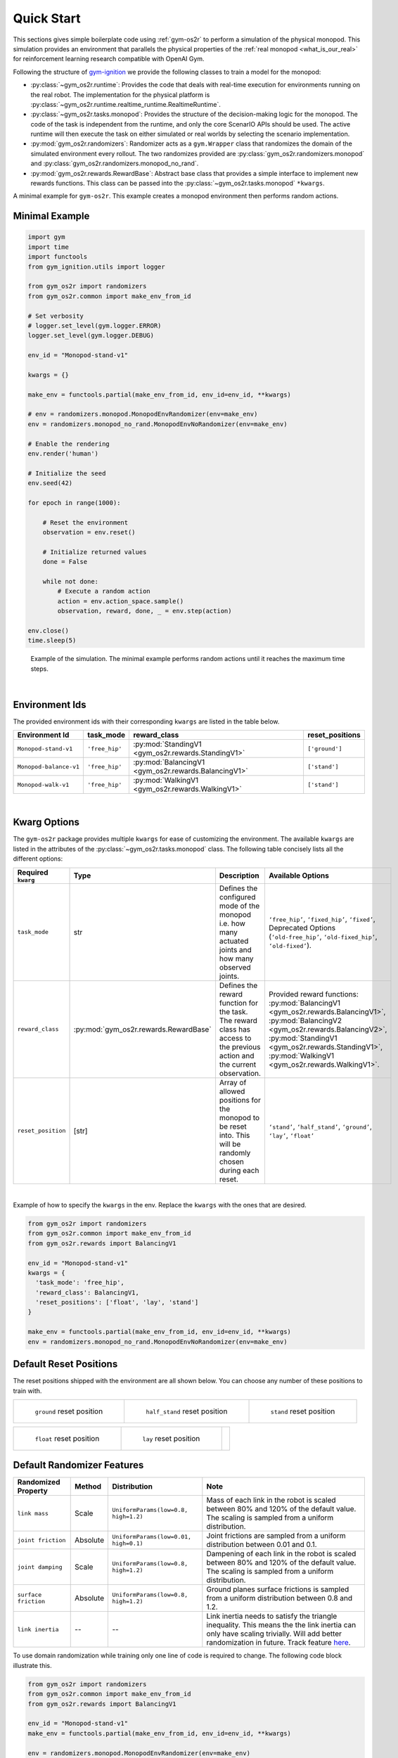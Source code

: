 .. _sim_quick_start:

Quick Start
===========

This sections gives simple boilerplate code using :ref:`gym-os2r` to perform a simulation
of the physical monopod. This simulation provides an environment that parallels the physical
properties of the :ref:`real monopod <what_is_our_real>` for reinforcement learning
research compatible with OpenAI Gym.

Following the structure of `gym-ignition <https://robotology.github.io/gym-ignition>`_ we provide
the following classes to train a model for the monopod:

- :py:class:`~gym_os2r.runtime`: Provides the code that deals with real-time execution for
  environments running on the real robot. The implementation for the physical platform is
  :py:class:`~gym_os2r.runtime.realtime_runtime.RealtimeRuntime`.

- :py:class:`~gym_os2r.tasks.monopod`: Provides the structure of the decision-making logic
  for the monopod. The code of the task is independent from the runtime, and only the core
  ScenarIO APIs should be used. The active runtime will then execute the task on either
  simulated or real worlds by selecting the scenario implementation.

- :py:mod:`gym_os2r.randomizers`: Randomizer acts as a ``gym.Wrapper`` class that randomizes the domain of
  the simulated environment every rollout. The two randomizes provided are :py:class:`gym_os2r.randomizers.monopod`
  and :py:class:`gym_os2r.randomizers.monopod_no_rand`.

- :py:mod:`gym_os2r.rewards.RewardBase`: Abstract base class that provides a simple interface to implement
  new rewards functions. This class can be passed into the :py:class:`~gym_os2r.tasks.monopod` ``*kwargs``.

A minimal example for ``gym-os2r``. This example creates a monopod environment then
performs random actions.

Minimal Example
---------------

.. code-block:: python

  import gym
  import time
  import functools
  from gym_ignition.utils import logger

  from gym_os2r import randomizers
  from gym_os2r.common import make_env_from_id

  # Set verbosity
  # logger.set_level(gym.logger.ERROR)
  logger.set_level(gym.logger.DEBUG)

  env_id = "Monopod-stand-v1"

  kwargs = {}

  make_env = functools.partial(make_env_from_id, env_id=env_id, **kwargs)

  # env = randomizers.monopod.MonopodEnvRandomizer(env=make_env)
  env = randomizers.monopod_no_rand.MonopodEnvNoRandomizer(env=make_env)

  # Enable the rendering
  env.render('human')

  # Initialize the seed
  env.seed(42)

  for epoch in range(1000):

      # Reset the environment
      observation = env.reset()

      # Initialize returned values
      done = False

      while not done:
          # Execute a random action
          action = env.action_space.sample()
          observation, reward, done, _ = env.step(action)

  env.close()
  time.sleep(5)

.. figure:: media/random_action.gif
  :figclass: margin
  :alt: Minimal Example
  :name: fig:minimal_example

  Example of the simulation. The minimal example performs random actions until it
  reaches the maximum time steps.

|

Environment Ids
---------------

The provided environment ids with their corresponding ``kwargs`` are listed in the table below.

+----------------------------------------------+-----------------+-------------------------------------------------------+------------------+
| Environment Id                               | task_mode       | reward_class                                          | reset_positions  |
+==============================================+=================+=======================================================+==================+
| ``Monopod-stand-v1``                         | ``'free_hip'``  | :py:mod:`StandingV1 <gym_os2r.rewards.StandingV1>`    | ``['ground']``   |
+----------------------------------------------+-----------------+-------------------------------------------------------+------------------+
| ``Monopod-balance-v1``                       | ``'free_hip'``  | :py:mod:`BalancingV1 <gym_os2r.rewards.BalancingV1>`  | ``['stand']``    |
+----------------------------------------------+-----------------+-------------------------------------------------------+------------------+
| ``Monopod-walk-v1``                          | ``'free_hip'``  | :py:mod:`WalkingV1 <gym_os2r.rewards.WalkingV1>`      | ``['stand']``    |
+----------------------------------------------+-----------------+-------------------------------------------------------+------------------+

|

Kwarg Options
-------------

The ``gym-os2r`` package provides multiple ``kwargs`` for ease of customizing the
environment. The available ``kwargs`` are listed in the attributes of the
:py:class:`~gym_os2r.tasks.monopod` class. The following table concisely lists all the
different options:

+----------------------+----------------------------------------+----------------------------------------------------------------------------------------------------------------------------+-------------------------------------------------------------------------------------------------------------------------------------------------------------------------------------------------------------------------------------------------+
| Required ``kwarg``   | Type                                   | Description                                                                                                                | Available Options                                                                                                                                                                                                                               |
+======================+========================================+============================================================================================================================+=================================================================================================================================================================================================================================================+
| ``task_mode``        | str                                    | Defines the configured mode of the monopod i.e. how many actuated joints and how many observed joints.                     | ``‘free_hip’``, ``‘fixed_hip’``, ``‘fixed’``, Deprecated Options (``‘old-free_hip’``, ``‘old-fixed_hip’``, ``‘old-fixed’``).                                                                                                                    |
+----------------------+----------------------------------------+----------------------------------------------------------------------------------------------------------------------------+-------------------------------------------------------------------------------------------------------------------------------------------------------------------------------------------------------------------------------------------------+
| ``reward_class``     | :py:mod:`gym_os2r.rewards.RewardBase`  | Defines the reward function for the task. The reward class has access to the previous action and the current observation.  | Provided reward functions: :py:mod:`BalancingV1 <gym_os2r.rewards.BalancingV1>`, :py:mod:`BalancingV2 <gym_os2r.rewards.BalancingV2>`, :py:mod:`StandingV1 <gym_os2r.rewards.StandingV1>`, :py:mod:`WalkingV1 <gym_os2r.rewards.WalkingV1>`.    |
+----------------------+----------------------------------------+----------------------------------------------------------------------------------------------------------------------------+-------------------------------------------------------------------------------------------------------------------------------------------------------------------------------------------------------------------------------------------------+
| ``reset_position``   | [str]                                  | Array of allowed positions for the monopod to be reset into. This will be randomly chosen during each reset.               | ``‘stand’``, ``‘half_stand’``, ``‘ground’``, ``‘lay’``, ``‘float’``                                                                                                                                                                             |
+----------------------+----------------------------------------+----------------------------------------------------------------------------------------------------------------------------+-------------------------------------------------------------------------------------------------------------------------------------------------------------------------------------------------------------------------------------------------+

|

Example of how to specify the ``kwargs`` in the env. Replace the ``kwargs`` with the
ones that are desired.

.. code-block:: python

  from gym_os2r import randomizers
  from gym_os2r.common import make_env_from_id
  from gym_os2r.rewards import BalancingV1

  env_id = "Monopod-stand-v1"
  kwargs = {
    'task_mode': 'free_hip',
    'reward_class': BalancingV1,
    'reset_positions': ['float', 'lay', 'stand']
  }

  make_env = functools.partial(make_env_from_id, env_id=env_id, **kwargs)
  env = randomizers.monopod_no_rand.MonopodEnvNoRandomizer(env=make_env)


Default Reset Positions
-----------------------

The reset positions shipped with the environment are all shown below. You can
choose any number of these positions to train with.

.. list-table::

  * - .. figure:: media/reset_positions/ground.gif

        ``ground`` reset position

    - .. figure:: media/reset_positions/half_stand.gif

        ``half_stand`` reset position

    - .. figure:: media/reset_positions/stand.gif

        ``stand`` reset position

.. list-table::

  * - .. figure:: media/reset_positions/float.gif

        ``float`` reset position

    - .. figure:: media/reset_positions/lay.gif

        ``lay`` reset position

    -

Default Randomizer Features
---------------------------

+----------------------+-----------+---------------------------------------+----------------------------------------------------------------------------------------------------------------------------------------------------------------------------------------------------------------------------------------------------+
| Randomized Property  | Method    | Distribution                          | Note                                                                                                                                                                                                                                               |
+======================+===========+=======================================+====================================================================================================================================================================================================================================================+
| ``link mass``        | Scale     | ``UniformParams(low=0.8, high=1.2)``  | Mass of each link in the robot is scaled between 80% and 120% of the default value. The scaling is sampled from a uniform distribution.                                                                                                            |
+----------------------+-----------+---------------------------------------+----------------------------------------------------------------------------------------------------------------------------------------------------------------------------------------------------------------------------------------------------+
| ``joint friction``   | Absolute  | ``UniformParams(low=0.01, high=0.1)`` | Joint frictions are sampled from a uniform distribution between 0.01 and 0.1.                                                                                                                                                                      |
+----------------------+-----------+---------------------------------------+----------------------------------------------------------------------------------------------------------------------------------------------------------------------------------------------------------------------------------------------------+
| ``joint damping``    | Scale     | ``UniformParams(low=0.8, high=1.2)``  | Dampening of each link in the robot is scaled between 80% and 120% of the default value. The scaling is sampled from a uniform distribution.                                                                                                       |
+----------------------+-----------+---------------------------------------+----------------------------------------------------------------------------------------------------------------------------------------------------------------------------------------------------------------------------------------------------+
| ``surface friction`` | Absolute  | ``UniformParams(low=0.8, high=1.2)``  | Ground planes surface frictions is sampled from a uniform distribution between 0.8 and 1.2.                                                                                                                                                        |
+----------------------+-----------+---------------------------------------+----------------------------------------------------------------------------------------------------------------------------------------------------------------------------------------------------------------------------------------------------+
| ``link inertia``     | --        | --                                    | Link inertia needs to satisfy the triangle inequality. This means the the link inertia can only have scaling trivially. Will add better randomization in future. Track feature `here <https://github.com/robotology/gym-ignition/issues/218>`_\ .  |
+----------------------+-----------+---------------------------------------+----------------------------------------------------------------------------------------------------------------------------------------------------------------------------------------------------------------------------------------------------+

To use domain randomization while training only one line of code is required to change. The following code block illustrate this.

.. code-block:: python

  from gym_os2r import randomizers
  from gym_os2r.common import make_env_from_id
  from gym_os2r.rewards import BalancingV1

  env_id = "Monopod-stand-v1"
  make_env = functools.partial(make_env_from_id, env_id=env_id, **kwargs)

  env = randomizers.monopod.MonopodEnvRandomizer(env=make_env)


Advanced Features
#################

This section explains how to work with the more advanced features ``gym-os2r``
has to offer. Many of these features are still in developed and have not been
extensively tested. If you encountered any issues or questions while using our
package please provide feedback or suggestions. 

Custom Reward Class
-------------------

Example of how to creating a custom reward function. This reward will
simply read the angle of the boom relative to the ground and check if it is between some bounds
if it is between the bounds the reward equals one, otherwise zero. This reward function can then be
injected into a training environment using the ``kwargs``. This provides an abstracted approach to
reward functions making development of new control algorithms for the monopod easier.

.. code-block:: python

  from gym_os2r.rewards import RewardBase
  from gym_os2r.reward.rewards_utils import tolerance

  # Example custom Reward
  class CustomReward(RewardBase):
  """
  Custom example reward.
  """

      def __init__(self, observation_index: dict):
          super().__init__(observation_index)

          # Set the 'task_mode' that are supported y the reward as a safety check.
          # in the form self.supported_task_modes = ['free_hip', 'fixed_hip', 'fixed', ... ]
          self.supported_task_modes = self._all_task_modes

      def calculate_reward(self, obs: Observation, action: Action) -> Reward:
          _LOW = 0.2
          _HIGH = 0.4

          # Observation array can be indexed using the name of the observation you wish to
          # index. This is done using the observation_index dictionary which has indexes in
          # the format '<jointname>_pos', and '<jointname>_vel'. The example below gets
          # the position of the planarizer_pitch_joint.
          cur_pitch_pos = obs[self.observation_index['planarizer_pitch_joint_pos']]

          # tolerance is a helper function to scale and bound the observation.
          return tolerance(cur_pitch_pos, (_LOW, _HIGH))

  kwargs = {'reward_class': ExampleV0}
  make_env = functools.partial(make_env_from_id, env_id=env_id, **kwargs)
  env = randomizers.monopod.MonopodEnvRandomizer(env=make_env)


.. _custom_reset:

Custom Reset Position
---------------------

The information defining each reset position is below. Each item is defined as a
xpath. Lay implies the robot will be horizontal in a 'laying' position. 'planarizer_pitch_joint'
defines the angle of the planarizer pitch from horizontal.

.. code-block:: yaml

  resets:
    name_reset:
      laying_down: True
      planarizer_pitch_joint: 0.4

We can set/modify the value for a new/existing reset position following the
method below.

.. code-block:: python

  from gym_os2r import randomizers
  from gym_os2r.common import make_env_from_id
  from gym_os2r.models.config import SettingsConfig

  reset_position = 'name_reset'

  cfg = SettingsConfig()
  xpath = 'resets/' + reset_position

  new_pitch = 0.4
  laying_down = True

  cfg.set_config(laying_down, xpath + '/laying_down')
  cfg.set_config(new_pitch, xpath + '/planarizer_pitch_joint')


  env_id = "Monopod-stand-v1"
  kwargs = {
  'reset_positions': ['name_reset'],
  'config': cfg
  }

  make_env = functools.partial(make_env_from_id, env_id=env_id, **kwargs)
  env = randomizers.monopod_no_rand.MonopodEnvNoRandomizer(env=make_env)


Custom Model Configs
--------------------

The model configuration handles the following items:
1. Defines the joint action and observation limits
2. Defines joints as periodic or linear observations.
3. Defines ``task_mode`` (Which model is being used i.e fixed_hip, free_hip, etc)
4. Allows observation masking (Omit specified observation from observation space)
5. Defines robot dimensions. Used to calculate leg angles to match specific reset height

.. warning::

  I do not recommend changing the model config file without a complete understanding
  of the projects software stack. Configuration files might be fragile and will be
  updated in future along with :ref:`gym-os2r`.

If you still want to update the model config here is a short explanation on
what to expect. Firstly It is recommended to be have ``gym-os2r`` installed as a
developer. The config implementation can be found :py:mod:`here <gym_os2r.models.config>`.


The default configuration file is found in ``gym_os2r/models/config/default/settings.yaml``.
The example showing how to update or add reset positions :ref:`here <custom_reset>`, shows how the configuration can be
updated externally (be careful, there aren't many safe guards for bad modifications).

Alternatively you can update the ``settings.yaml`` file directly. This is the recommended method for larger
changes. The settings file has a little bit of documentation describing what changing each
variable represents.

.. note::

  If you have a better idea on how to structure the model configuration
  (joint information and reset information) or more generally ``gym-os2r`` I
  would gladly attempt to implement/reformat the package structure.

